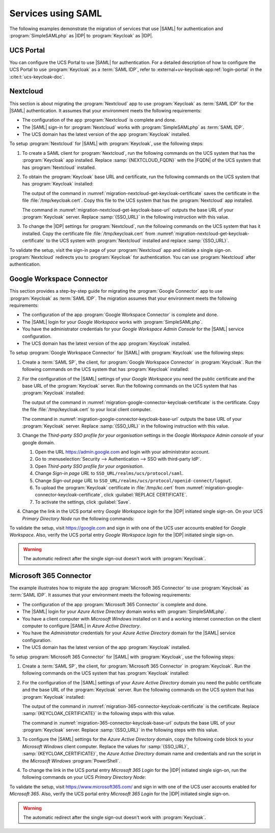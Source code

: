 .. SPDX-FileCopyrightText: 2023 Univention GmbH
..
.. SPDX-License-Identifier: AGPL-3.0-only

.. _migration-example-saml:

Services using SAML
===================

The following examples demonstrate the migration of services that use |SAML|
for authentication and :program:`SimpleSAMLphp` as |IDP| to :program:`Keycloak`
as |IDP|.

.. _portal-migration:

UCS Portal
----------

You can configure the UCS Portal to use |SAML| for authentication. For a
detailed description of how to configure the UCS Portal to use
:program:`Keycloak` as a :term:`SAML IDP`, refer to
:external+uv-keycloak-app:ref:`login-portal` in the :cite:t:`ucs-keycloak-doc`.

.. _migration-nextcloud:

Nextcloud
---------

This section is about migrating the :program:`Nextcloud` app to use
:program:`Keycloak` as :term:`SAML IDP` for the |SAML| authentication. It
assumes that your environment meets the following requirements:

* The configuration of the app :program:`Nextcloud` is complete and done.

* The |SAML| sign-in for :program:`Nextcloud` works with
  :program:`SimpleSAMLphp` as :term:`SAML IDP`.

* The UCS domain has the latest version of the app :program:`Keycloak`
  installed.

To setup :program:`Nextcloud` for |SAML| with :program:`Keycloak`, use the
following steps:

#. To create a SAML client for :program:`Nextcloud`, run the following commands
   on the UCS system that has the :program:`Keycloak` app installed. Replace
   :samp:`{NEXTCLOUD_FQDN}` with the |FQDN| of the UCS system that has
   :program:`Nextcloud` installed.

   .. code-block:: console
      :caption: Create SAML client for *Nextcloud* in *Keycloak*
      :name: migration-nextcloud-create-saml-client

      $ NEXTCLOUD_FQDN="REPLACE with NEXTCLOUD_FQDN"
      $ univention-keycloak saml/sp create \
        --metadata-url="https://$NEXTCLOUD_FQDN/nextcloud/apps/user_saml/saml/metadata" \
        --role-mapping-single-value

#. To obtain the :program:`Keycloak` base URL and certificate, run
   the following commands on the UCS system that has :program:`Keycloak`
   installed:

   .. code-block:: console
      :caption: Retrieve public certificate of *Keycloak*
      :name: migration-nextcloud-get-keycloak-certificate

      $ univention-keycloak saml/idp/cert get \
         --as-pem \
         --output "/tmp/keycloak.cert"

   The output of the command in
   :numref:`migration-nextcloud-get-keycloak-certificate` saves the certificate
   in the file :file:`/tmp/keycloak.cert`. Copy this file to the UCS system that
   has the :program:`Nextcloud` app installed.

   .. code-block:: console
      :caption: Retrieve public certificate and *Keycloak* base URL
      :name: migration-nextcloud-get-keycloak-base-url

      $ univention-keycloak get-keycloak-base-url

   The command in :numref:`migration-nextcloud-get-keycloak-base-url` outputs
   the base URL of your :program:`Keycloak` server. Replace :samp:`{SSO_URL}` in
   the following instruction with this value.

#. To change the |IDP| settings for :program:`Nextcloud`, run the following
   commands on the UCS system that has it installed. Copy the certificate file
   :file:`/tmp/keycloak.cert` from
   :numref:`migration-nextcloud-get-keycloak-certificate` to the UCS system with
   :program:`Nextcloud` installed and replace :samp:`{SSO_URL}`.

   .. code-block:: console
      :caption: Configure the :program:`Nextcloud` app to use :program:`Keycloak` as |IDP|
      :name: migration-nextcloud-saml-settings

      $ SSO_URL="REPLACE WITH SSO_URL"
      $ univention-app shell nextcloud sudo -u www-data /var/www/html/occ saml:config:set \
        --idp-x509cert="$(cat /tmp/keycloak.cert)" \
        --general-uid_mapping="uid" \
        --idp-singleLogoutService.url="$SSO_URL/realms/ucs/protocol/saml" \
        --idp-singleSignOnService.url="$SSO_URL/realms/ucs/protocol/saml" \
        --idp-entityId="$SSO_URL/realms/ucs" 1

To validate the setup, visit the sign-in page of your :program:`Nextcloud`
app and initiate a single sign-on. :program:`Nextcloud` redirects you to
:program:`Keycloak` for authentication. You can use :program:`Nextcloud` after
authentication.

.. seealso::

   `Nextcloud <https://www.univention.com/products/univention-app-center/app-catalog/nextcloud/>`_
      in Univention App Catalog

.. _migration-google-connector:

Google Workspace Connector
--------------------------

This section provides a step-by-step guide for migrating the :program:`Google
Connector` app to use :program:`Keycloak` as :term:`SAML IDP`. The migration
assumes that your environment meets the following requirements:

* The configuration of the app :program:`Google Workspace Connector` is complete
  and done.

* The |SAML| login for your *Google Workspace* works with
  :program:`SimpleSAMLphp`.

* You have the administrator credentials for your *Google Workspace Admin Console* for
  the |SAML| service configuration.

* The UCS domain has the latest version of the app :program:`Keycloak`
  installed.

To setup :program:`Google Workspace Connector` for |SAML| with
:program:`Keycloak` use the following steps:

#. Create a :term:`SAML SP`, the client, for :program:`Google Workspace
   Connector` in :program:`Keycloak`. Run the following commands on the UCS
   system that has :program:`Keycloak` installed:

   .. code-block:: console
      :caption: Create SAML client for *Google Workspace Connector* in *Keycloak*
      :name: migration-google-connector-create-saml-sp

      $ google_domain="REPLACE_WITH_NAME_OF_YOUR_GOOGLE_DOMAIN"
      $ univention-keycloak saml/sp create \
          --client-id google.com \
          --assertion-consumer-url-post "https://www.google.com/a/$google_domain/acs" \
          --single-logout-service-url-post "https://www.google.com/a/$google_domain/acs" \
          --idp-initiated-sso-url-name google.com \
          --name-id-format email \
          --frontchannel-logout-off
      $ univention-keycloak user-attribute-ldap-mapper \
        create univentionGoogleAppsPrimaryEmail
      $ univention-keycloak saml-client-nameid-mapper create \
        google.com \
        univentionGoogleAppsPrimaryEmail \
        --user-attribute univentionGoogleAppsPrimaryEmail \
        --mapper-nameid-format urn:oasis:names:tc:SAML:1.1:nameid-format:emailAddress

#. For the configuration of the |SAML| settings of your *Google Workspace* you
   need the public certificate and the base URL of the :program:`Keycloak`
   server. Run the following commands on the UCS system that has
   :program:`Keycloak` installed:

   .. code-block:: console
      :caption: Retrieve public certificate and *Keycloak* base URL
      :name: migration-google-connector-keycloak-certificate

      $ univention-keycloak saml/idp/cert get --as-pem --output /tmp/keycloak.cert

   The output of the command in
   :numref:`migration-google-connector-keycloak-certificate` is the certificate.
   Copy the file :file:`/tmp/keycloak.cert` to your local client computer.

   .. code-block:: console
      :caption: Retrieve public certificate and *Keycloak* base URL
      :name: migration-google-connector-keycloak-base-url

      $ univention-keycloak get-keycloak-base-url

   The command in :numref:`migration-google-connector-keycloak-base-url` outputs
   the base URL of your :program:`Keycloak` server. Replace :samp:`{SSO_URL}` in
   the following instruction with this value.

#. Change the *Third-party SSO profile for your organisation* settings in the
   *Google Workspace Admin console* of your google domain.

   #. Open the URL https://admin.google.com and login with your administrator
      account.

   #. Go to :menuselection:`Security --> Authentication --> SSO with third-party IdP`.

   #. Open *Third-party SSO profile for your organisation*.

   #. Change *Sign-in page URL* to ``SSO_URL/realms/ucs/protocol/saml``.

   #. Change *Sign-out page URL* to ``SSO_URL/realms/ucs/protocol/openid-connect/logout``.

   #. To upload the :program:`Keycloak` certificate in :file:`/tmp/kc.cert`
      from :numref:`migration-google-connector-keycloak-certificate`, click
      :guilabel:`REPLACE CERTIFICATE`.

   #. To activate the settings, click :guilabel:`Save`.

#. Change the link in the UCS portal entry *Google Workspace login* for the
   |IDP| initiated single sign-on. On your UCS *Primary Directory Node* run the
   following commands:

   .. code-block:: console
      :caption: Change portal entry for *Google Workspace login* to |IDP| initiated single sign-on
      :name: migration-google-connector-portal-entry

      $ google_domain="REPLACE WITH NAME_OF_YOUR_GOOGLE_DOMAIN"
      $ SSO_URL="REPLACE WITH SSO_URL"
      $ udm portals/entry modify \
        --dn "cn=SP,cn=entry,cn=portals,cn=univention,$(ucr get ldap/base)" \
        --set link='"en_US" "'"$SSO_URL"'/realms/ucs/protocol/saml/clients/google.com?RelayState=https://www.google.com/a/'"$google_domain"'/ServiceLogin"'

To validate the setup, visit https://google.com and sign in with one of the
UCS user accounts enabled for *Google Workspace*. Also, verify the UCS portal
entry *Google Workspace login* for the |IDP| initiated single sign-on.

.. warning::

   The automatic redirect after the single sign-out doesn't work with
   :program:`Keycloak`.

.. seealso::

   `Google Workspace Connector <https://www.univention.com/products/univention-app-center/app-catalog/google-apps/>`_
      in Univention App Catalog

.. _migration-365-connector:

Microsoft 365 Connector
-----------------------

The example illustrates how to migrate the app :program:`Microsoft 365
Connector` to use :program:`Keycloak` as :term:`SAML IDP`. It assumes
that your environment meets the following requirements:

* The configuration of the app :program:`Microsoft 365 Connector` is complete
  and done.

* The |SAML| login for your *Azure Active Directory* domain works with
  :program:`SimpleSAMLphp`.

* You have a client computer with *Microsoft Windows* installed on it and a
  working internet connection on the client computer to configure |SAML| in
  *Azure Active Directory*.

* You have the *Administrator* credentials for your *Azure Active Directory*
  domain for the |SAML| service configuration.

* The UCS domain has the latest version of the app :program:`Keycloak`
  installed.

To setup :program:`Microsoft 365 Connector` for |SAML| with :program:`Keycloak`,
use the following steps:

#. Create a :term:`SAML SP`, the client, for :program:`Microsoft 365 Connector`
   in :program:`Keycloak`. Run the following commands on the UCS system that has
   :program:`Keycloak` installed:

   .. code-block:: console
      :caption: Create SAML client for *Microsoft 365 Connector* in *Keycloak*
      :name: migration-365-connector-create-saml-sp

      # get the saml client metadata xml from microsoft
      $ curl https://nexus.microsoftonline-p.com/federationmetadata/saml20/federationmetadata.xml > /tmp/ms.xml

      # create the client in keycloak
      $ univention-keycloak saml/sp create \
        --metadata-file /tmp/ms.xml \
        --metadata-url urn:federation:MicrosoftOnline \
        --idp-initiated-sso-url-name MicrosoftOnline \
        --name-id-format persistent

      # create a SAML nameid mapper
      $ univention-keycloak saml-client-nameid-mapper create \
        urn:federation:MicrosoftOnline \
        entryUUID \
        --mapper-nameid-format "urn:oasis:names:tc:SAML:2.0:nameid-format:persistent" \
        --user-attribute entryUUID \
        --base64

#. For the configuration of the |SAML| settings of your *Azure Active Directory*
   domain you need the public certificate and the base URL of the
   :program:`Keycloak` server. Run the following commands on the UCS system that
   has :program:`Keycloak` installed:

   .. code-block:: console
      :caption: Retrieve public certificate and *Keycloak* base URL
      :name: migration-365-connector-keycloak-certificate

      $ univention-keycloak saml/idp/cert get --output /tmp/keycloak.cert
      $ cat /tmp/keycloak.cert

   The output of the command in
   :numref:`migration-365-connector-keycloak-certificate` is the certificate.
   Replace :samp:`{KEYCLOAK_CERTIFICATE}` in the following steps with this
   value.

   .. code-block:: console
      :caption: Retrieve public certificate and *Keycloak* base URL
      :name: migration-365-connector-keycloak-base-url

      $ univention-keycloak get-keycloak-base-url

   The command in :numref:`migration-365-connector-keycloak-base-url` outputs
   the base URL of your :program:`Keycloak` server. Replace :samp:`{SSO_URL}` in
   the following steps with this value.

#. To configure the |SAML| settings for the *Azure Active Directory* domain,
   copy the following code block to your *Microsoft Windows* client computer.
   Replace the values for :samp:`{SSO_URL}`, :samp:`{KEYCLOAK_CERTIFICATE}`,
   the *Azure Active Directory* domain name and credentials and run the
   script in the *Microsoft Windows* :program:`PowerShell`.

   .. code-block:: powershell
      :caption: Change *Azure Active Directory* domain authentication to use *Keycloak*
      :name: migration-365-connector-windows-change

      # CHANGE this according to your setup/environemt
      $sso_url = "replace with SSO_URL"
      $signing_cert = "replace with KEYCLOAK_CERTIFICATE"
      $domain = "YOUR AZURE DOMAIN NAME"
      $username = "YOUR AZURE DOMAIN ADMIN"
      $password = "PASSWORD OF YOUR AZURE DOMAIN ADMIN"
      # CHANGE end

      $issuer_uri = "$sso_url/realms/ucs"
      $logon_uri = "$sso_url/realms/ucs/protocol/saml"
      $passive_logon_uri = "$sso_url/realms/ucs/protocol/saml"
      $logoff_uri = "$sso_url/realms/ucs/protocol/saml"
      $pass = ConvertTo-SecureString -String "$password" -AsPlainText -Force
      $credential = New-Object -TypeName System.Management.Automation.PSCredential -ArgumentList $username, $pass
      $o365cred = Get-Credential $credential

      Install-Module MSOnline
      Import-Module MSOnline
      Connect-MsolService -Credential $o365cred

      Set-MsolDomainAuthentication -DomainName "$domain" -Authentication Managed
      Set-MsolDomainAuthentication `
          -DomainName "$domain" `
          -FederationBrandName "UCS" `
          -Authentication Federated `
          -ActiveLogOnUri "$logon_uri" `
          -PassiveLogOnUri "$passive_logon_uri" `
          -SigningCertificate "$signing_cert" `
          -IssuerUri "$issuer_uri" `
          -LogOffUri "$logoff_uri" `
          -PreferredAuthenticationProtocol SAMLP

      Get-MsolDomain
      Pause

#. To change the link in the UCS portal entry *Microsoft 365 Login* for the
   |IDP| initiated single sign-on, run the following commands on your UCS
   *Primary Directory Node*:

   .. code-block:: console
      :caption: Change portal entry for *Microsoft 365 Login* to |IDP| initiated single sign-on
      :name: migration-365-connector-portal-entry

      $ SSO_URL="REPLACE WITH SSO_URL"
      $ udm portals/entry modify \
        --dn "cn=office365,cn=entry,cn=portals,cn=univention,$(ucr get ldap/base)" \
        --set link='"en_US" "'"$SSO_URL"'/realms/ucs/protocol/saml/clients/MicrosoftOnline"'

To validate the setup, visit https://www.microsoft365.com/ and sign in with one
of the UCS user accounts enabled for *Microsoft 365*. Also, verify the UCS
portal entry *Microsoft 365 Login* for the |IDP| initiated single sign-on.

.. warning::

   The automatic redirect after the single sign-out doesn't work with
   :program:`Keycloak`.

.. seealso::

   `Microsoft 365 Connector <https://www.univention.com/products/univention-app-center/app-catalog/microsoft365/>`_
      in Univention App Catalog
